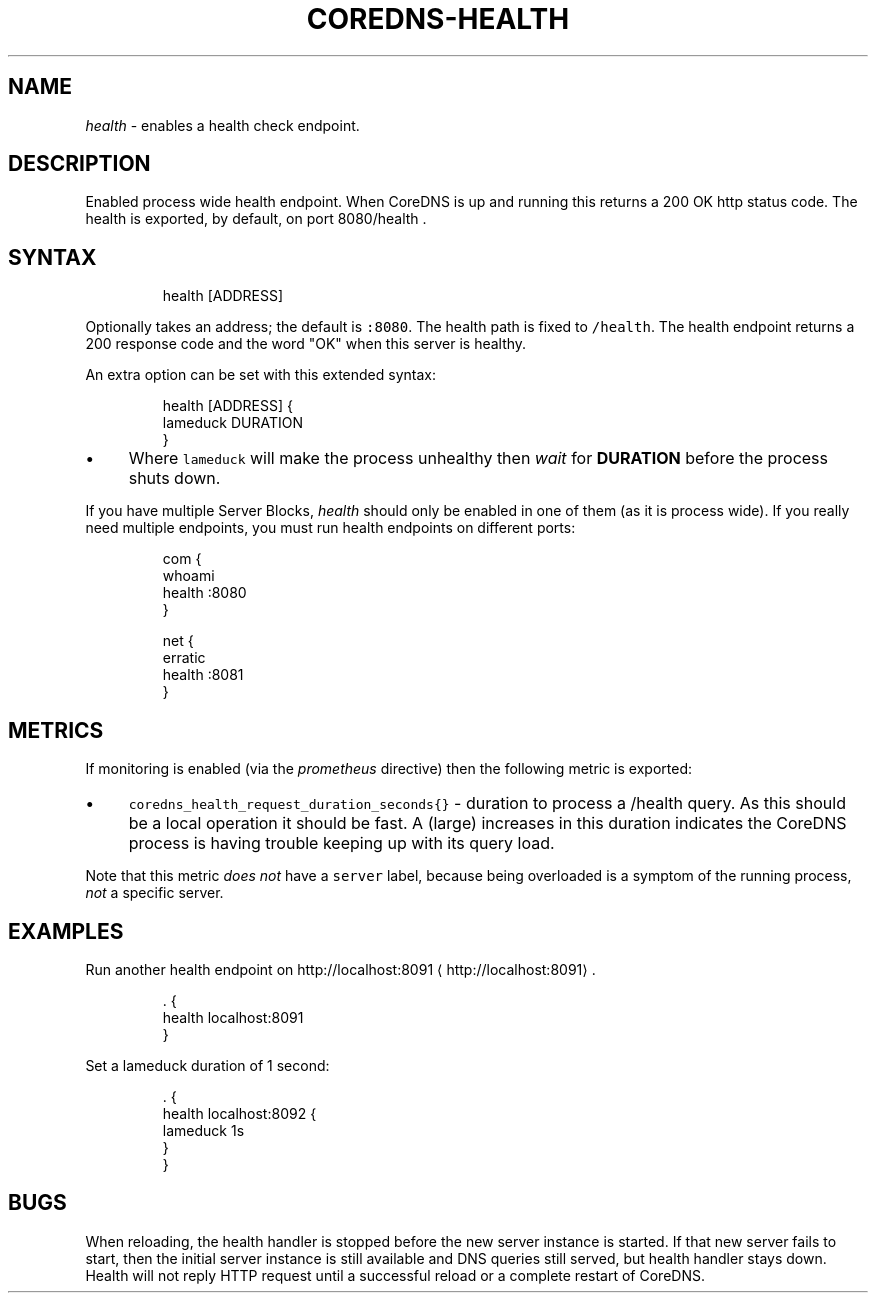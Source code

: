 .\" Generated by Mmark Markdown Processer - mmark.nl
.TH "COREDNS-HEALTH" "7" "April 2019" "CoreDNS" "CoreDNS Plugins"

.SH NAME
.PP
\fIhealth\fP - enables a health check endpoint.

.SH DESCRIPTION
.PP
Enabled process wide health endpoint. When CoreDNS is up and running this returns a 200 OK http
status code. The health is exported, by default, on port 8080/health .

.SH SYNTAX
.PP
.RS

.nf
health [ADDRESS]

.fi
.RE

.PP
Optionally takes an address; the default is \fB\fC:8080\fR. The health path is fixed to \fB\fC/health\fR. The
health endpoint returns a 200 response code and the word "OK" when this server is healthy.

.PP
An extra option can be set with this extended syntax:

.PP
.RS

.nf
health [ADDRESS] {
    lameduck DURATION
}

.fi
.RE

.IP \(bu 4
Where \fB\fClameduck\fR will make the process unhealthy then \fIwait\fP for \fBDURATION\fP before the process
shuts down.


.PP
If you have multiple Server Blocks, \fIhealth\fP should only be enabled in one of them (as it is process
wide). If you really need multiple endpoints, you must run health endpoints on different ports:

.PP
.RS

.nf
com {
    whoami
    health :8080
}

net {
    erratic
    health :8081
}

.fi
.RE

.SH METRICS
.PP
If monitoring is enabled (via the \fIprometheus\fP directive) then the following metric is exported:

.IP \(bu 4
\fB\fCcoredns_health_request_duration_seconds{}\fR - duration to process a /health query. As this should
be a local operation it should be fast. A (large) increases in this duration indicates the
CoreDNS process is having trouble keeping up with its query load.


.PP
Note that this metric \fIdoes not\fP have a \fB\fCserver\fR label, because being overloaded is a symptom of
the running process, \fInot\fP a specific server.

.SH EXAMPLES
.PP
Run another health endpoint on http://localhost:8091
\[la]http://localhost:8091\[ra].

.PP
.RS

.nf
\&. {
    health localhost:8091
}

.fi
.RE

.PP
Set a lameduck duration of 1 second:

.PP
.RS

.nf
\&. {
    health localhost:8092 {
        lameduck 1s
    }
}

.fi
.RE

.SH BUGS
.PP
When reloading, the health handler is stopped before the new server instance is started. If that
new server fails to start, then the initial server instance is still available and DNS queries still
served, but health handler stays down. Health will not reply HTTP request until a successful reload
or a complete restart of CoreDNS.


